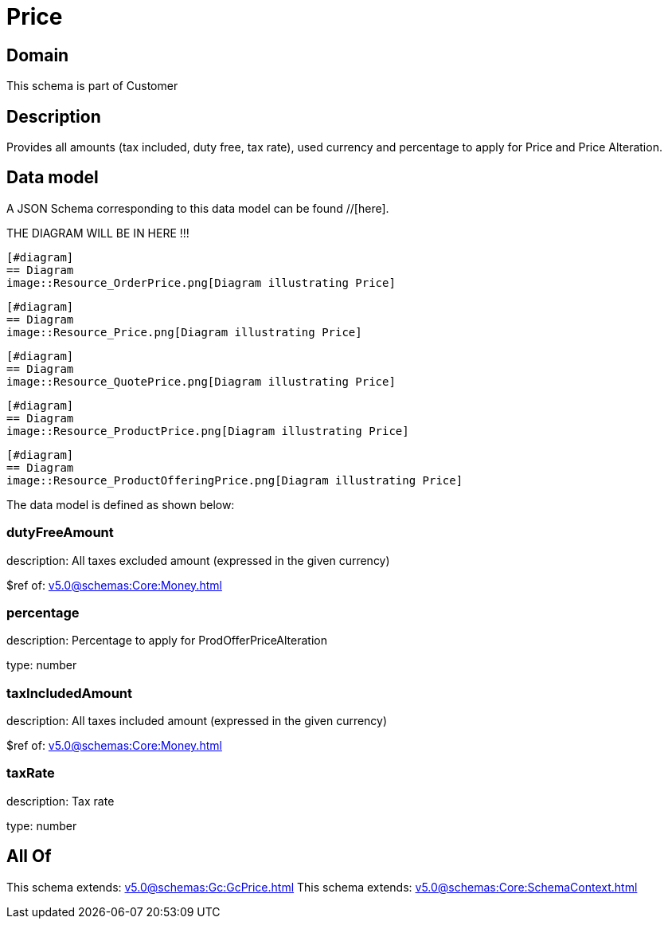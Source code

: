 = Price

[#domain]
== Domain

This schema is part of Customer

[#description]
== Description
Provides all amounts (tax included, duty free, tax rate), used currency and percentage to apply for Price and Price Alteration.


[#data_model]
== Data model

A JSON Schema corresponding to this data model can be found //[here].

THE DIAGRAM WILL BE IN HERE !!!

            [#diagram]
            == Diagram
            image::Resource_OrderPrice.png[Diagram illustrating Price]
            
            [#diagram]
            == Diagram
            image::Resource_Price.png[Diagram illustrating Price]
            
            [#diagram]
            == Diagram
            image::Resource_QuotePrice.png[Diagram illustrating Price]
            
            [#diagram]
            == Diagram
            image::Resource_ProductPrice.png[Diagram illustrating Price]
            
            [#diagram]
            == Diagram
            image::Resource_ProductOfferingPrice.png[Diagram illustrating Price]
            

The data model is defined as shown below:


=== dutyFreeAmount
description: All taxes excluded amount (expressed in the given currency)

$ref of: xref:v5.0@schemas:Core:Money.adoc[]


=== percentage
description: Percentage to apply for ProdOfferPriceAlteration

type: number


=== taxIncludedAmount
description: All taxes included amount (expressed in the given currency)

$ref of: xref:v5.0@schemas:Core:Money.adoc[]


=== taxRate
description: Tax rate

type: number


[#all_of]
== All Of

This schema extends: xref:v5.0@schemas:Gc:GcPrice.adoc[]
This schema extends: xref:v5.0@schemas:Core:SchemaContext.adoc[]
